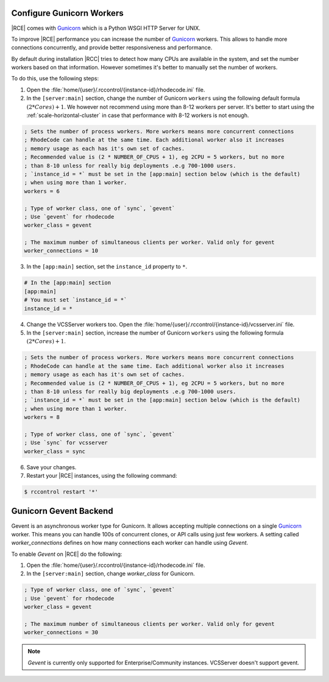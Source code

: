 .. _increase-gunicorn:

Configure Gunicorn Workers
--------------------------


|RCE| comes with `Gunicorn`_ which is a Python WSGI HTTP Server for UNIX.

To improve |RCE| performance you can increase the number of `Gunicorn`_  workers.
This allows to handle more connections concurrently, and provide better
responsiveness and performance.

By default during installation |RCC|  tries to detect how many CPUs are
available in the system, and set the number workers based on that information.
However sometimes it's better to manually set the number of workers.

To do this, use the following steps:

1. Open the :file:`home/{user}/.rccontrol/{instance-id}/rhodecode.ini` file.
2. In the ``[server:main]`` section, change the number of Gunicorn
   ``workers`` using the following default formula :math:`(2 * Cores) + 1`.
   We however not recommend using more than 8-12 workers per server. It's better
   to start using the :ref:`scale-horizontal-cluster` in case that performance
   with 8-12 workers is not enough.

.. code-block:: ini

    ; Sets the number of process workers. More workers means more concurrent connections
    ; RhodeCode can handle at the same time. Each additional worker also it increases
    ; memory usage as each has it's own set of caches.
    ; Recommended value is (2 * NUMBER_OF_CPUS + 1), eg 2CPU = 5 workers, but no more
    ; than 8-10 unless for really big deployments .e.g 700-1000 users.
    ; `instance_id = *` must be set in the [app:main] section below (which is the default)
    ; when using more than 1 worker.
    workers = 6

    ; Type of worker class, one of `sync`, `gevent`
    ; Use `gevent` for rhodecode
    worker_class = gevent

    ; The maximum number of simultaneous clients per worker. Valid only for gevent
    worker_connections = 10


3. In the ``[app:main]`` section, set the ``instance_id`` property to ``*``.

.. code-block:: ini

    # In the [app:main] section
    [app:main]
    # You must set `instance_id = *`
    instance_id = *

4. Change the VCSServer workers too. Open the
   :file:`home/{user}/.rccontrol/{instance-id}/vcsserver.ini` file.

5. In the ``[server:main]`` section, increase the number of Gunicorn
   ``workers`` using the following formula :math:`(2 * Cores) + 1`.

.. code-block:: ini

    ; Sets the number of process workers. More workers means more concurrent connections
    ; RhodeCode can handle at the same time. Each additional worker also it increases
    ; memory usage as each has it's own set of caches.
    ; Recommended value is (2 * NUMBER_OF_CPUS + 1), eg 2CPU = 5 workers, but no more
    ; than 8-10 unless for really big deployments .e.g 700-1000 users.
    ; `instance_id = *` must be set in the [app:main] section below (which is the default)
    ; when using more than 1 worker.
    workers = 8

    ; Type of worker class, one of `sync`, `gevent`
    ; Use `sync` for vcsserver
    worker_class = sync


6. Save your changes.
7. Restart your |RCE| instances, using the following command:

.. code-block:: bash

    $ rccontrol restart '*'


Gunicorn Gevent Backend
-----------------------

Gevent is an asynchronous worker type for Gunicorn. It allows accepting multiple
connections on a single `Gunicorn`_  worker. This means you can handle 100s
of concurrent clones, or API calls using just few workers. A setting called
`worker_connections` defines on how many connections each worker can
handle using `Gevent`.


To enable `Gevent` on |RCE| do the following:


1. Open the :file:`home/{user}/.rccontrol/{instance-id}/rhodecode.ini` file.
2. In the ``[server:main]`` section, change `worker_class` for Gunicorn.


.. code-block:: ini

    ; Type of worker class, one of `sync`, `gevent`
    ; Use `gevent` for rhodecode
    worker_class = gevent

    ; The maximum number of simultaneous clients per worker. Valid only for gevent
    worker_connections = 30


.. note::

    `Gevent` is currently only supported for Enterprise/Community instances.
    VCSServer doesn't support gevent.



.. _Gunicorn: http://gunicorn.org/
